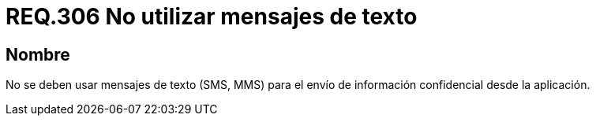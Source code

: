 :slug: rules/306/
:category: rules
:description: En el presente documento se detallan los requerimientos de seguridad relacionados a los datos sensibles de la organización. Por lo tanto, para el presente requerimiento de seguridad, se recomienda que no se envíe información confidencial a través de mensajes de texto.
:keywords: Mensajes, SMS, Datos, MMS, Aplicación, Información.
:rules: yes

= REQ.306 No utilizar mensajes de texto

== Nombre

No se deben usar mensajes de texto (+SMS+, +MMS+)
para el envío de información confidencial desde la aplicación.
